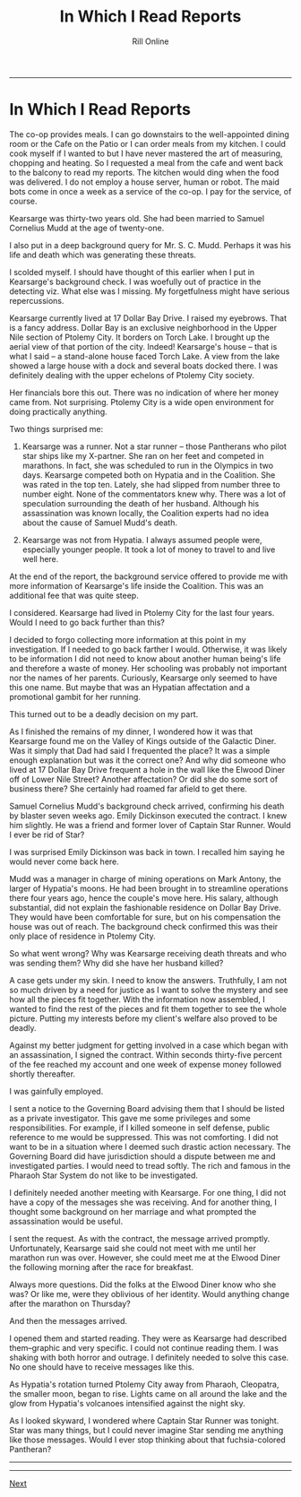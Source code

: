 #+TITLE: In Which I Read Reports
#+HTML_LINK_UP: [file:/index.html][Home]]]
#+HTML_LINK_UP: [[filekearsarge.html][Kearsarge]]
#+AUTHOR: Rill Online
#+HTML_LINK_HOME:[[file:/index.html][Home]] 
#+HTML_LINK_UP: [[file:kearsarge.org][Kearsarge]]
#+KEYWORDS: Ronnie Camberwell
#+KEYWORDS: Captain Star Runner
#+KEYWORDS: mystery
#+KEYWORDS: science fiction

-----

* In Which I Read Reports

The co-op provides meals. I can go downstairs to the
well-appointed dining room or the Cafe on the Patio or I can order meals
from my kitchen. I could cook myself if I wanted to but I have never
mastered the art of measuring, chopping and heating. So I requested a
meal from the cafe and went back to the balcony to read my reports. The
kitchen would ding when the food was delivered. I do not employ a house
server, human or robot. The maid bots come in once a week as a service
of the co-op. I pay for the service, of course.

Kearsarge was thirty-two years old. She had been married to Samuel
Cornelius Mudd at the age of twenty-one.

I also put in a deep background query for Mr. S. C. Mudd. Perhaps it
was his life and death which was generating these threats.

I scolded myself.  I should have thought of this earlier when I put in
Kearsarge's background check. I was woefully out of practice in the
detecting viz.  What else was I missing. My forgetfulness might have
serious repercussions.

Kearsarge currently lived at 17 Dollar Bay Drive. I raised my
eyebrows.  That is a fancy address. Dollar Bay is an exclusive
neighborhood in the Upper Nile section of Ptolemy City. It borders on
Torch Lake. I brought up the aerial view of that portion of the
city. Indeed! Kearsarge's house -- that is what I said -- a
stand-alone house faced Torch Lake. A view from the lake showed a
large house with a dock and several boats docked there. I was
definitely dealing with the upper echelons of Ptolemy City society.

Her financials bore this out. There was no indication of where her
money came from. Not surprising. Ptolemy City is a wide open
environment for doing practically anything.

Two things surprised me:

1. Kearsarge was a runner. Not a star runner -- those Pantherans who
   pilot star ships like my X-partner. She ran on her feet and
   competed in marathons. In fact, she was scheduled to run in the
   Olympics in two days. Kearsarge competed both on Hypatia and in the
   Coalition. She was rated in the top ten. Lately, she had slipped
   from number three to number eight. None of the commentators knew
   why. There was a lot of speculation surrounding the death of her
   husband. Although his assassination was known locally, the
   Coalition experts had no idea about the cause of Samuel Mudd's death.

2. Kearsarge was not from Hypatia. I always assumed people were,
   especially younger people. It took a lot of money to travel to and
   live well here.

At the end of the report, the background service offered to provide me
with more information of Kearsarge's life inside the Coalition. This
was an additional fee that was quite steep.

I considered. Kearsarge had lived in Ptolemy City for the last four
years. Would I need to go back further than this?

I decided to forgo collecting more information at this point in my
investigation. If I needed to go back farther I would. Otherwise, it
was likely to be information I did not need to know about another
human being's life and therefore a waste of money. Her schooling was
probably not important nor the names of her parents. Curiously,
Kearsarge only seemed to have this one name. But maybe that was an
Hypatian affectation and a promotional gambit for her running.

This turned out to be a deadly decision on my part.

As I finished the remains of my dinner, I wondered how it was that
Kearsarge found me on the Valley of Kings outside of the Galactic
Diner.  Was it simply that Dad had said I frequented the place? It was
a simple enough explanation but was it the correct one? And why did
someone who lived at 17 Dollar Bay Drive frequent a hole in the wall
like the Elwood Diner off of Lower Nile Street? Another affectation?
Or did she do some sort of business there? She certainly had roamed
far afield to get there.

Samuel Cornelius Mudd's background check arrived, confirming his death
by blaster seven weeks ago. Emily Dickinson executed the contract. I
knew him slightly. He was a friend and former lover of Captain Star
Runner. Would I ever be rid of Star?

I was surprised Emily Dickinson was back in town. I recalled him
saying he would never come back here.

Mudd was a manager in charge of mining operations on Mark Antony, the
larger of Hypatia's moons. He had been brought in to streamline
operations there four years ago, hence the couple's move here. His
salary, although substantial, did not explain the fashionable
residence on Dollar Bay Drive. They would have been comfortable for
sure, but on his compensation the house was out of reach. The
background check confirmed this was their only place of residence in
Ptolemy City.

So what went wrong? Why was Kearsarge receiving death threats and who
was sending them? Why did she have her husband killed?

A case gets under my skin. I need to know the answers. Truthfully, I
am not so much driven by a need for justice as I want to solve the
mystery and see how all the pieces fit together. With the information
now assembled, I wanted to find the rest of the pieces and fit them
together to see the whole picture. Putting my interests before my
client's welfare also proved to be deadly.

Against my better judgment for getting involved in a case which began
with an assassination, I signed the contract. Within seconds
thirty-five percent of the fee reached my account and one week of
expense money followed shortly thereafter.

I was gainfully employed.

I sent a notice to the Governing Board advising them that I should be
listed as a private investigator. This gave me some privileges and
some responsibilities. For example, if I killed someone in self
defense, public reference to me would be suppressed. This was not
comforting. I did not want to be in a situation where I deemed such
drastic action necessary. The Governing Board did have jurisdiction
should a dispute between me and investigated parties. I would need to
tread softly. The rich and famous in the Pharaoh Star System do not
like to be investigated.

I definitely needed
another meeting with Kearsarge. For one thing, I did not have a copy
of the messages she was receiving. And for another thing, I thought
some background on her marriage and what prompted the assassination
would be useful.

I sent the request. As with the contract, the message arrived
promptly.  Unfortunately, Kearsarge said she could not meet with me
until her marathon run was over. However, she could meet me at the
Elwood Diner the following morning after the race for breakfast.

Always more questions. Did the folks at the Elwood Diner know who she
was? Or like me, were they oblivious of her identity. Would anything
change after the marathon on Thursday?

And then the messages arrived.

I opened them and started reading. They were as Kearsarge had
described them--graphic and very specific. I could not continue
reading them. I was shaking with both horror and outrage. I definitely
needed to solve this case. No one should have to receive messages like
this.

As Hypatia's rotation turned Ptolemy City away from Pharaoh,
Cleopatra, the smaller moon, began to rise. Lights came on all around
the lake and the glow from Hypatia's volcanoes intensified against the
night sky.

As I looked skyward, I wondered where Captain Star Runner was
tonight. Star was many things, but I could never imagine Star sending
me anything like those messages. Would I ever stop thinking about that fuchsia-colored
Pantheran? 

-----

-----

[[file:chapter-04][Next]]
